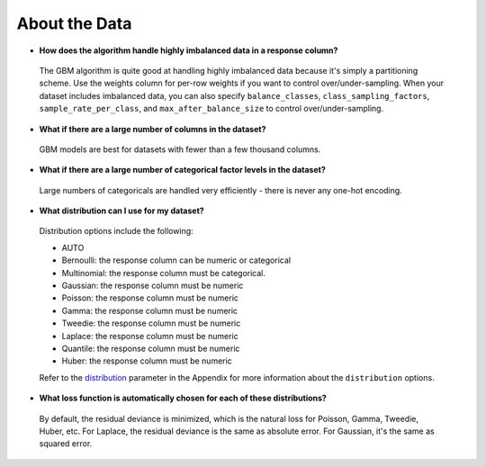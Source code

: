 About the Data
^^^^^^^^^^^^^^

- **How does the algorithm handle highly imbalanced data in a response column?**

 The GBM algorithm is quite good at handling highly imbalanced data because it's simply a partitioning scheme. Use the weights column for per-row weights if you want to control over/under-sampling. When your dataset includes imbalanced data, you can also specify ``balance_classes``, ``class_sampling_factors``, ``sample_rate_per_class``, and ``max_after_balance_size`` to control over/under-sampling.

- **What if there are a large number of columns in the dataset?**

 GBM models are best for datasets with fewer than a few thousand columns.

- **What if there are a large number of categorical factor levels in the dataset?**

 Large numbers of categoricals are handled very efficiently - there is never any one-hot encoding.

- **What distribution can I use for my dataset?** 

 Distribution options include the following:

 - AUTO
 - Bernoulli: the response column can be numeric or categorical
 - Multinomial: the response column must be categorical.
 - Gaussian: the response column must be numeric
 - Poisson: the response column must be numeric
 - Gamma: the response column must be numeric
 - Tweedie: the response column must be numeric 
 - Laplace: the response column must be numeric
 - Quantile: the response column must be numeric
 - Huber: the response column must be numeric

 Refer to the `distribution <../algo-params/distribution.html>`__ parameter in the Appendix for more information about the ``distribution`` options. 

.. _lossfunction:

- **What loss function is automatically chosen for each of these distributions?**

 By default, the residual deviance is minimized, which is the natural loss for Poisson, Gamma, Tweedie, Huber, etc. For Laplace, the residual deviance is the same as absolute error. For Gaussian, it's the same as squared error.